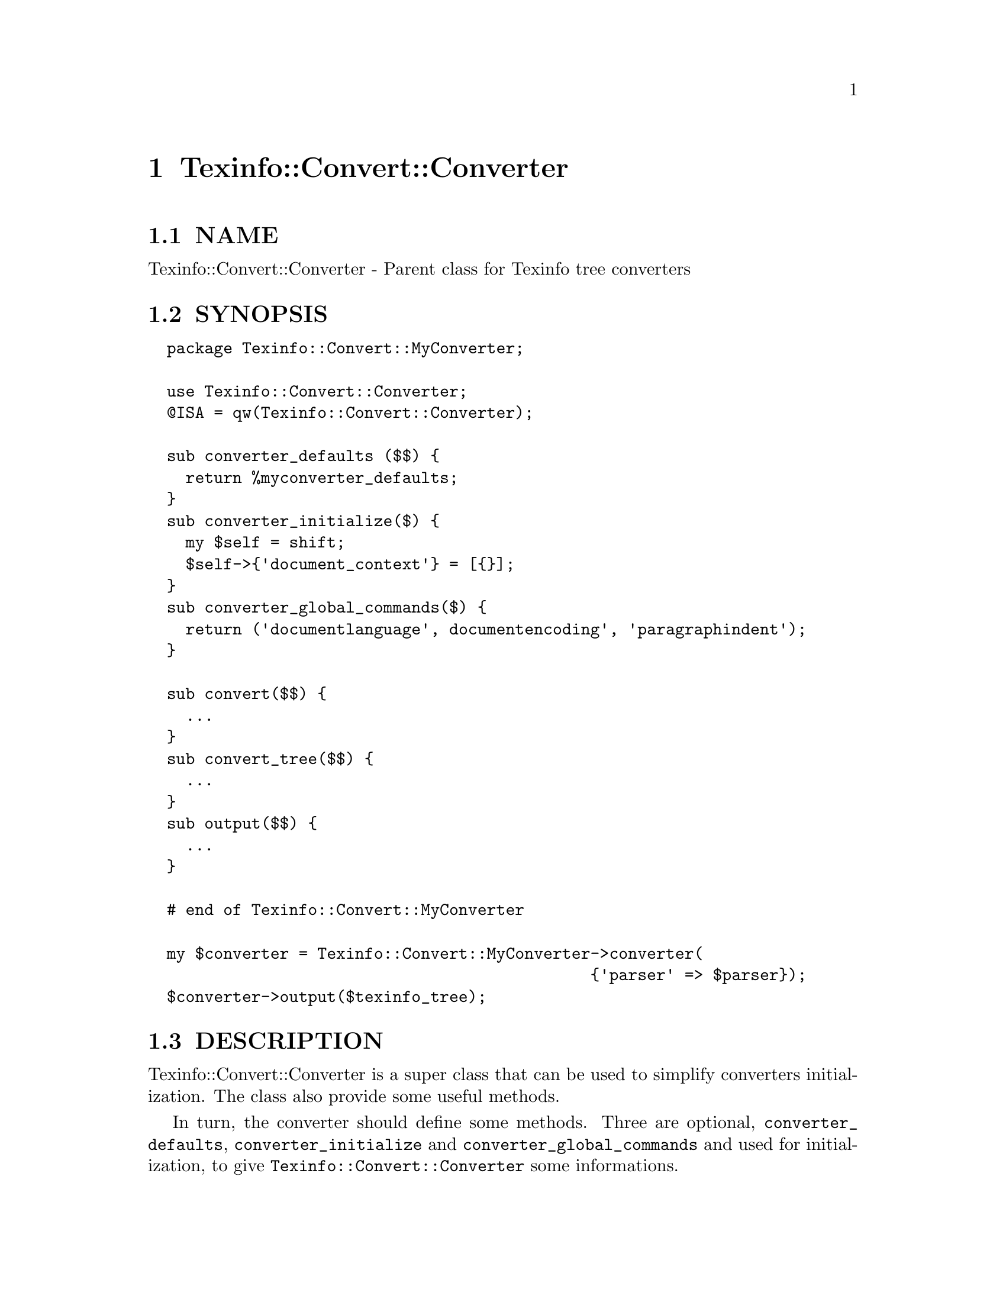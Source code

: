 @node Texinfo::Convert::Converter
@chapter Texinfo::Convert::Converter

@menu
* Texinfo@asis{::}Convert@asis{::}Converter NAME::
* Texinfo@asis{::}Convert@asis{::}Converter SYNOPSIS::
* Texinfo@asis{::}Convert@asis{::}Converter DESCRIPTION::
* Texinfo@asis{::}Convert@asis{::}Converter METHODS::
* Texinfo@asis{::}Convert@asis{::}Converter SEE ALSO::
* Texinfo@asis{::}Convert@asis{::}Converter AUTHOR::
* Texinfo@asis{::}Convert@asis{::}Converter COPYRIGHT AND LICENSE::
* Texinfo@asis{::}Convert@asis{::}Converter POD ERRORS::
@end menu

@node Texinfo::Convert::Converter NAME
@section NAME

Texinfo::Convert::Converter - Parent class for Texinfo tree converters

@node Texinfo::Convert::Converter SYNOPSIS
@section SYNOPSIS

@verbatim
  package Texinfo::Convert::MyConverter;

  use Texinfo::Convert::Converter;
  @ISA = qw(Texinfo::Convert::Converter);

  sub converter_defaults ($$) {
    return %myconverter_defaults;
  }
  sub converter_initialize($) {
    my $self = shift;
    $self->{'document_context'} = [{}];
  }
  sub converter_global_commands($) {
    return ('documentlanguage', documentencoding', 'paragraphindent');
  }

  sub convert($$) {
    ...
  }
  sub convert_tree($$) {
    ...
  }
  sub output($$) {
    ...
  }

  # end of Texinfo::Convert::MyConverter

  my $converter = Texinfo::Convert::MyConverter->converter(
                                               {'parser' => $parser});
  $converter->output($texinfo_tree);
@end verbatim

@node Texinfo::Convert::Converter DESCRIPTION
@section DESCRIPTION

Texinfo::Convert::Converter is a super class that can be used to
simplify converters initialization.  The class also provide some 
useful methods.

In turn, the converter should define some methods.  Three are 
optional, @code{converter_defaults}, @code{converter_initialize} and 
@code{converter_global_commands} and used for initialization, to 
give @code{Texinfo::Convert::Converter} some informations.

The @code{convert_tree} method is more or less mandatory and should 
convert portions of Texinfo tree.  The @code{output} and @code{convert} 
are not required, but customarily used by converters as entry 
points for conversion to a file with headers and so on, or 
conversion of a whole Texinfo tree.

Existing backends may be used as examples that implement those
methods.  @code{Texinfo::Convert::Texinfo} together with 
@code{Texinfo::Convert::PlainTexinfo}, as well as 
@code{Texinfo::Convert::TextContent} are trivial examples.  
@code{Texinfo::Convert::Text} is less trivial, although still simplistic, 
while @code{Texinfo::Convert::DocBook} is a real converter
that is also not too complex.  

@ref{Texinfo::Common NAME}, @ref{Texinfo::Convert::Unicode NAME} 
and @ref{Texinfo::Report NAME} document modules or additional function 
that may be useful for backends, while the parsed Texinfo tree is 
described in @ref{Texinfo::Parser NAME}.

@node Texinfo::Convert::Converter METHODS
@section METHODS

@menu
* Texinfo@asis{::}Convert@asis{::}Converter Initialization::
* Texinfo@asis{::}Convert@asis{::}Converter Helper methods::
@end menu

@node Texinfo::Convert::Converter Initialization
@subsection Initialization

A module subclassing @code{Texinfo::Convert::Converter} is created by calling
the @code{converter} method that should be inherited from 
@code{Texinfo::Convert::Converter}.

@table @asis
@item $converter = MyConverter->converter($options)
@anchor{Texinfo::Convert::Converter $converter = MyConverter->converter($options)}

The @emph{$options} hash reference holds options for the converter.  In
this option hash reference a @ref{Texinfo::Parser NAME, parser object, parser object} 
may be associated with the @emph{parser} key.  The other options 
should be configuration options described in the Texinfo manual.
Those options, when appropriate, override the document content.

The @code{converter} function returns a converter object (a blessed hash 
reference) after checking the options and performing some initializations,
especially when a parser is given among the options.  The converter is
also initialized as a @ref{Texinfo::Report NAME}.

@end table

To help with these initializations, the modules can define three methods:

@table @asis
@item %defaults = $converter->converter_defaults($options)
@anchor{Texinfo::Convert::Converter %defaults = $converter->converter_defaults($options)}

The converter can provide a defaults hash for configuration options.
The @emph{$options} hash reference holds options for the converter.

@item @@global_commands = $converter->converter_global_commands()
@anchor{Texinfo::Convert::Converter @@global_commands = $converter->converter_global_commands()}

The list returned is the list of Texinfo global commands (like 
@code{@@paragraphindent}, @code{@@documentlanguage}...) that are relevant for the
converter.

@item converter_initialize
@anchor{Texinfo::Convert::Converter converter_initialize}

This method is called at the end of the converter initialization.

@end table

@node Texinfo::Convert::Converter Helper methods
@subsection Helper methods

@code{Texinfo::Convert::Converter} provides methods
that may be useful for every converter:

@table @asis
@item $converter->get_conf($option_string)
@anchor{Texinfo::Convert::Converter $converter->get_conf($option_string)}

Returns the value of the Texinfo configuration option @emph{$option_string}.

@item $converter->set_conf($option_string, $value)
@anchor{Texinfo::Convert::Converter $converter->set_conf($option_string@comma{} $value)}

Set the Texinfo configuration option @emph{$option_string} to @emph{$value} if
not set as a converter option.

@item $converter->force_conf($option_string, $value)
@anchor{Texinfo::Convert::Converter $converter->force_conf($option_string@comma{} $value)}

Set the Texinfo configuration option @emph{$option_string} to @emph{$value}.
This should rarely be used, but the purpose of this method is to be able
to revert a configuration that is always wrong for a given output
format, like the splitting for example.

@item $result = $converter->convert_document_sections($root, $file_handler)
@anchor{Texinfo::Convert::Converter $result = $converter->convert_document_sections($root@comma{} $file_handler)}

This method splits the @emph{$root} Texinfo tree at sections and 
calls @code{convert_tree} on the elements.  If the optional @emph{$file_handler}
is given in argument, the result are output in @emph{$file_handler}, otherwise
the resulting string is returned.

@item $result = $converter->convert_accents($accent_command, \&format_accents, $in_upper_case)
@anchor{Texinfo::Convert::Converter $result = $converter->convert_accents($accent_command@comma{} \&format_accents@comma{} $in_upper_case)}

@emph{$accent_command} is an accent command, which may have other accent
commands nested.  The function returns the accents formatted either
as encoded letters, or formatted using @emph{\&format_accents}.
If @emph{$in_upper_case} is set, the result should be uppercased.

@end table

Other @code{Texinfo::Convert::Converter} methods target conversion to XML:

@table @asis
@item $protected_text = $converter->xml_protect_text($text)
@anchor{Texinfo::Convert::Converter $protected_text = $converter->xml_protect_text($text)}

Protect special XML characters (&, <, >, ") of @emph{$text}.

@item $comment = $converter->xml_comment($text)
@anchor{Texinfo::Convert::Converter $comment = $converter->xml_comment($text)}

Returns an XML comment for @emph{$text}.

@item $result = xml_accent($text, $accent_command, $in_upper_case, $use_numeric_entities)
@anchor{Texinfo::Convert::Converter $result = xml_accent($text@comma{} $accent_command@comma{} $in_upper_case@comma{} $use_numeric_entities)}

@emph{$text} is the text appearing within an accent command.  @emph{$accent_command}
should be a Texinfo tree element corresponding to an accent command taking
an argument.  @emph{$in_upper_case} is optional, and, if set, the text is put
in upper case.  The function returns the accented letter as XML entity 
if possible.  @emph{$use_numeric_entities} is also optional, and, if set, and
there is no XML entity, the numerical entity corresponding to Unicode 
points is preferred to an ASCII transliteration.

@item $result = $converter->xml_accents($accent_command, $in_upper_case)
@anchor{Texinfo::Convert::Converter $result = $converter->xml_accents($accent_command@comma{} $in_upper_case)}

@emph{$accent_command} is an accent command, which may have other accent
commands nested.  If @emph{$in_upper_case} is set, the result should be 
upper cased.  The function returns the accents formatted as XML.

@end table

Finally, there is:

@table @asis
@item $result = $converter->output_internal_links()
@anchor{Texinfo::Convert::Converter $result = $converter->output_internal_links()}

At this level, the method just returns undef.  It is used in the HTML
output, following the @code{--internal-links} option of texi2any/makeinfo
specification.

@end table

@node Texinfo::Convert::Converter SEE ALSO
@section SEE ALSO

@ref{Texinfo::Common NAME}, @ref{Texinfo::Convert::Unicode NAME}, @ref{Texinfo::Report NAME} 
and @ref{Texinfo::Parser NAME}.  

@node Texinfo::Convert::Converter AUTHOR
@section AUTHOR

Patrice Dumas, <pertusus@@free.fr>

@node Texinfo::Convert::Converter COPYRIGHT AND LICENSE
@section COPYRIGHT AND LICENSE

Copyright 2011, 2012, 2013, 2014, 2015 Free Software Foundation, Inc.

This library is free software; you can redistribute it and/or modify
it under the terms of the GNU General Public License as published by
the Free Software Foundation; either version 3 of the License, or (at 
your option) any later version.

@node Texinfo::Convert::Converter POD ERRORS
@section POD ERRORS

Hey! @strong{The above document had some coding errors, which are explained below:}

@table @asis
@item Around line 1803:
@anchor{Texinfo::Convert::Converter Around line 1803:}

'=item' outside of any '=over'

@end table

